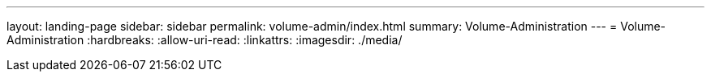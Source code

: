 ---
layout: landing-page 
sidebar: sidebar 
permalink: volume-admin/index.html 
summary: Volume-Administration 
---
= Volume-Administration
:hardbreaks:
:allow-uri-read: 
:linkattrs: 
:imagesdir: ./media/


